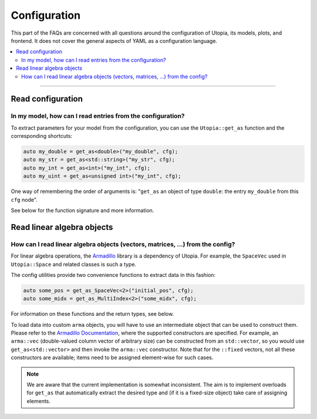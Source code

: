Configuration
=============

This part of the FAQs are concerned with all questions around the configuration
of Utopia, its models, plots, and frontend. It does not cover the general
aspects of YAML as a configuration language.

.. contents::
   :local:
   :depth: 2

----

Read configuration
------------------
In my model, how can I read entries from the configuration?
^^^^^^^^^^^^^^^^^^^^^^^^^^^^^^^^^^^^^^^^^^^^^^^^^^^^^^^^^^^

To extract parameters for your model from the configuration, you can use the
``Utopia::get_as`` function and the corresponding shortcuts:

.. code-block:: c++

    auto my_double = get_as<double>("my_double", cfg);
    auto my_str = get_as<std::string>("my_str", cfg);
    auto my_int = get_as<int>("my_int", cfg);
    auto my_uint = get_as<unsigned int>("my_int", cfg);

One way of remembering the order of arguments is: "``get_as`` an object of type
``double``: the entry ``my_double`` from this ``cfg`` node".

See below for the function signature and more information.

.. doxygenfunction:: Utopia::get_as(const std::string&, const DataIO::Config&)


Read linear algebra objects
---------------------------
How can I read linear algebra objects (vectors, matrices, ...) from the config?
^^^^^^^^^^^^^^^^^^^^^^^^^^^^^^^^^^^^^^^^^^^^^^^^^^^^^^^^^^^^^^^^^^^^^^^^^^^^^^^

For linear algebra operations, the `Armadillo <http://arma.sourceforge.net/>`_
library is a dependency of Utopia. For example, the ``SpaceVec`` used in
``Utopia::Space`` and related classes is such a type.

The config utilities provide two convenience functions to extract data in this
fashion:

.. code-block:: c++

    auto some_pos = get_as_SpaceVec<2>("initial_pos", cfg);
    auto some_midx = get_as_MultiIndex<2>("some_midx", cfg);

For information on these functions and the return types, see below.

To load data into custom ``arma`` objects, you will have to use an intermediate
object that can be used to construct them. Please refer to the
`Armadillo Documentation <http://arma.sourceforge.net/docs.html#Col>`_,
where the supported constructors are specified. For example, an ``arma::vec``
(double-valued column vector of arbitrary size) can be constructed from an
``std::vector``, so you would use ``get_as<std::vector>`` and then invoke the
``arma::vec`` constructor. Note that for the ``::fixed`` vectors, not all these
constructors are available; items need to be assigned element-wise for such
cases.

.. note::

  We are aware that the current implementation is somewhat inconsistent.
  The aim is to implement overloads for ``get_as`` that automatically extract
  the desired type and (if it is a fixed-size object) take care of assigning
  elements.

.. doxygenfunction:: Utopia::get_as_SpaceVec
.. doxygenfunction:: Utopia::get_as_MultiIndex
.. doxygentypedef:: Utopia::SpaceVecType
.. doxygentypedef:: Utopia::MultiIndexType
